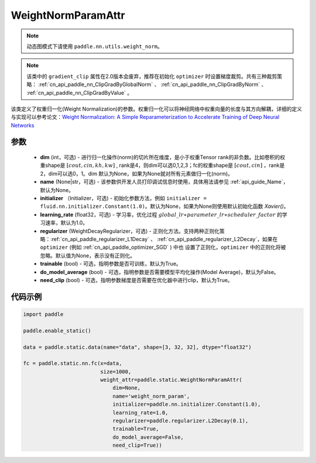 .. _cn_api_fluid_WeightNormParamAttr:

WeightNormParamAttr
-------------------------------


.. py:class:: paddle.static.WeightNormParamAttr(dim=None, name=None, initializer=None, learning_rate=1.0, regularizer=None, trainable=True, do_model_average=False, need_clip=True)


.. note::
    动态图模式下请使用 ``paddle.nn.utils.weight_norm``。

.. note::
    该类中的 ``gradient_clip`` 属性在2.0版本会废弃，推荐在初始化 ``optimizer`` 时设置梯度裁剪。共有三种裁剪策略： :ref:`cn_api_paddle_nn_ClipGradByGlobalNorm` 、 
    :ref:`cn_api_paddle_nn_ClipGradByNorm` 、 :ref:`cn_api_paddle_nn_ClipGradByValue` 。

该类定义了权重归一化(Weight Normalization)的参数。权重归一化可以将神经网络中权重向量的长度与其方向解耦，详细的定义与实现可以参考论文：`Weight Normalization: A Simple Reparameterization to Accelerate Training of Deep Neural Networks <https://arxiv.org/pdf/1602.07868.pdf>`_ 

参数
::::::::::::

  - **dim** (int，可选) - 进行归一化操作(norm)的切片所在维度，是小于权重Tensor rank的非负数。比如卷积的权重shape是 :math:`[cout, cin, kh, kw]` , rank是4，则dim可以选0,1,2,3；fc的权重shape是 :math:`[cout, cin]` ，rank是2，dim可以选0，1。dim 默认为None，如果为None就对所有元素做归一化(norm)。
  - **name** (None|str，可选) - 该参数供开发人员打印调试信息时使用，具体用法请参见 :ref:`api_guide_Name`，默认为None。
  - **initializer** （Initializer，可选) - 初始化参数方法，例如 ``initializer = fluid.nn.initializer.Constant(1.0)``。默认为None，如果为None则使用默认初始化函数 `Xavier()`。
  - **learning_rate** (float32，可选) - 学习率，优化过程 :math:`global\_lr∗parameter\_lr∗scheduler\_factor` 的学习速率，默认为1.0。
  - **regularizer** (WeightDecayRegularizer，可选) - 正则化方法。支持两种正则化策略：:ref:`cn_api_paddle_regularizer_L1Decay` 、 
    :ref:`cn_api_paddle_regularizer_L2Decay`，如果在 ``optimizer`` (例如 :ref:`cn_api_paddle_optimizer_SGD` ) 中也
    设置了正则化，``optimizer`` 中的正则化将被忽略。默认值为None，表示没有正则化。
  - **trainable** (bool) - 可选，指明参数是否可训练，默认为True。
  - **do_model_average** (bool) - 可选，指明参数是否需要模型平均化操作(Model Average)，默认为False。
  - **need_clip** (bool) - 可选，指明参数梯度是否需要在优化器中进行clip，默认为True。


代码示例
::::::::::::

.. code-block:: python

    import paddle
  
    paddle.enable_static()

    data = paddle.static.data(name="data", shape=[3, 32, 32], dtype="float32")

    fc = paddle.static.nn.fc(x=data,
                             size=1000,
                             weight_attr=paddle.static.WeightNormParamAttr(
                                 dim=None,
                                 name='weight_norm_param',
                                 initializer=paddle.nn.initializer.Constant(1.0),
                                 learning_rate=1.0,
                                 regularizer=paddle.regularizer.L2Decay(0.1),
                                 trainable=True,
                                 do_model_average=False,
                                 need_clip=True))

